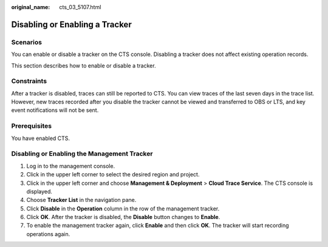 :original_name: cts_03_5107.html

.. _cts_03_5107:

Disabling or Enabling a Tracker
===============================

Scenarios
---------

You can enable or disable a tracker on the CTS console. Disabling a tracker does not affect existing operation records.

This section describes how to enable or disable a tracker.

Constraints
-----------

After a tracker is disabled, traces can still be reported to CTS. You can view traces of the last seven days in the trace list. However, new traces recorded after you disable the tracker cannot be viewed and transferred to OBS or LTS, and key event notifications will not be sent.

Prerequisites
-------------

You have enabled CTS.

Disabling or Enabling the Management Tracker
--------------------------------------------

#. Log in to the management console.
#. Click |image1| in the upper left corner to select the desired region and project.
#. Click |image2| in the upper left corner and choose **Management & Deployment** > **Cloud Trace Service**. The CTS console is displayed.
#. Choose **Tracker List** in the navigation pane.
#. Click **Disable** in the **Operation** column in the row of the management tracker.
#. Click **OK**. After the tracker is disabled, the **Disable** button changes to **Enable**.
#. To enable the management tracker again, click **Enable** and then click **OK**. The tracker will start recording operations again.

.. |image1| image:: /_static/images/en-us_image_0000001687987677.png
.. |image2| image:: /_static/images/en-us_image_0000001688106889.png
